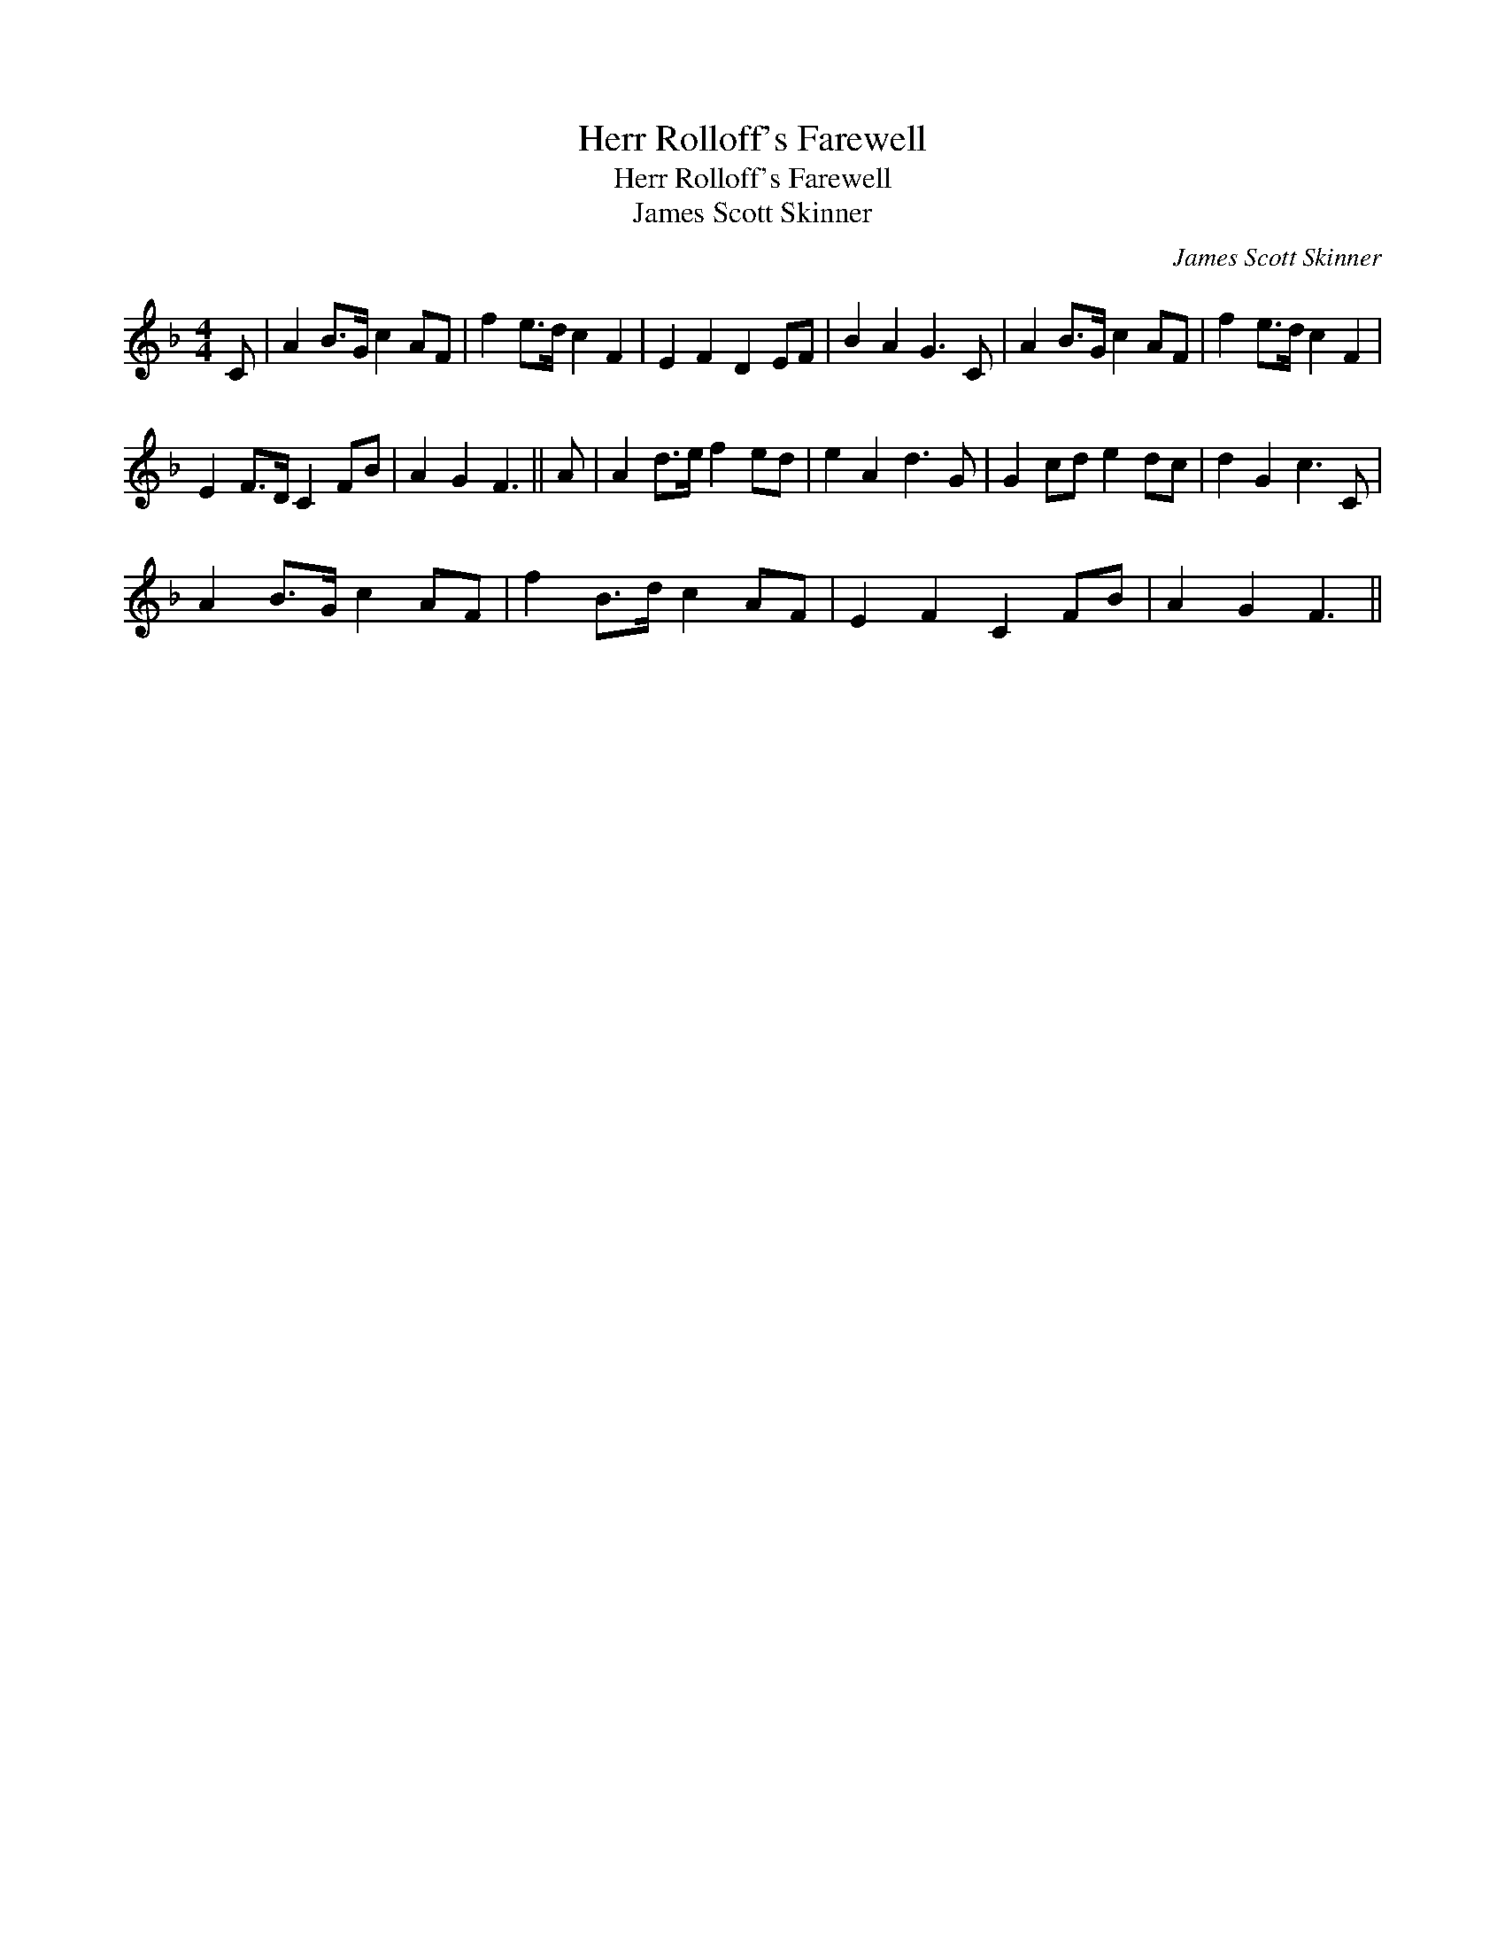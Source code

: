 X:1
T:Herr Rolloff's Farewell
T:Herr Rolloff's Farewell
T:James Scott Skinner
C:James Scott Skinner
L:1/8
M:4/4
K:F
V:1 treble 
V:1
 C | A2 B>G c2 AF | f2 e>d c2 F2 | E2 F2 D2 EF | B2 A2 G3 C | A2 B>G c2 AF | f2 e>d c2 F2 | %7
 E2 F>D C2 FB | A2 G2 F3 || A | A2 d>e f2 ed | e2 A2 d3 G | G2 cd e2 dc | d2 G2 c3 C | %14
 A2 B>G c2 AF | f2 B>d c2 AF | E2 F2 C2 FB | A2 G2 F3 || %18

